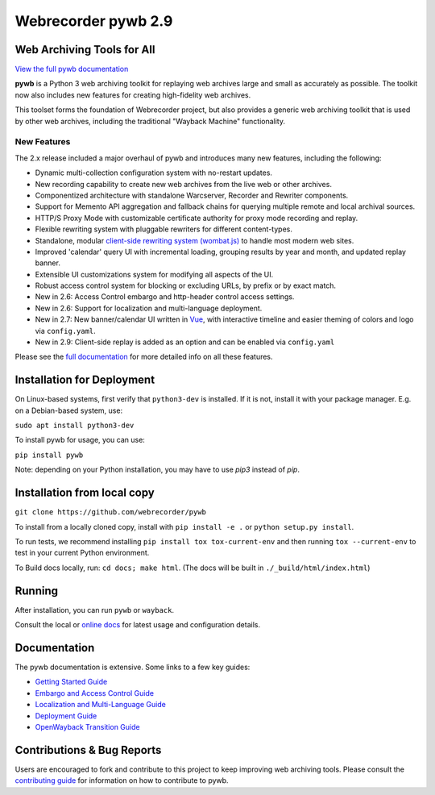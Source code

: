 Webrecorder pywb 2.9
====================

.. image:: https://raw.githubusercontent.com/webrecorder/pywb/main/pywb/static/pywb-logo.png

.. image:: https://github.com/webrecorder/pywb/workflows/CI/badge.svg
      :target: https://github.com/webrecorder/pywb/actions
.. image:: https://codecov.io/gh/webrecorder/pywb/branch/main/graph/badge.svg
      :target: https://codecov.io/gh/webrecorder/pywb

Web Archiving Tools for All
---------------------------

`View the full pywb documentation <https://pywb.readthedocs.org>`_

**pywb** is a Python 3 web archiving toolkit for replaying web archives large and small as accurately as possible.
The toolkit now also includes new features for creating high-fidelity web archives.

This toolset forms the foundation of Webrecorder project, but also provides a generic web archiving toolkit
that is used by other web archives, including the traditional "Wayback Machine" functionality.


New Features
^^^^^^^^^^^^

The 2.x release included a major overhaul of pywb and introduces many new features, including the following:

* Dynamic multi-collection configuration system with no-restart updates.

* New recording capability to create new web archives from the live web or other archives.

* Componentized architecture with standalone Warcserver, Recorder and Rewriter components.

* Support for Memento API aggregation and fallback chains for querying multiple remote and local archival sources.

* HTTP/S Proxy Mode with customizable certificate authority for proxy mode recording and replay.

* Flexible rewriting system with pluggable rewriters for different content-types.

* Standalone, modular `client-side rewriting system (wombat.js) <https://github.com/webrecorder/wombat>`_ to handle most modern web sites.

* Improved 'calendar' query UI with incremental loading, grouping results by year and month, and updated replay banner.

* Extensible UI customizations system for modifying all aspects of the UI.

* Robust access control system for blocking or excluding URLs, by prefix or by exact match.

* New in 2.6: Access Control embargo and http-header control access settings.

* New in 2.6: Support for localization and multi-language deployment.

* New in 2.7: New banner/calendar UI written in `Vue <https://vuejs.org/>`_, with interactive timeline and easier theming of colors and logo via ``config.yaml``.

* New in 2.9: Client-side replay is added as an option and can be enabled via ``config.yaml``


Please see the `full documentation <https://pywb.readthedocs.org>`_ for more detailed info on all these features.


Installation for Deployment
---------------------------

On Linux-based systems, first verify that ``python3-dev`` is installed. If it is not, install it with your package manager. E.g. on a Debian-based system, use:

``sudo apt install python3-dev``

To install pywb for usage, you can use:

``pip install pywb``

Note: depending on your Python installation, you may have to use `pip3` instead of `pip`.


Installation from local copy
----------------------------

``git clone https://github.com/webrecorder/pywb``

To install from a locally cloned copy, install with ``pip install -e .`` or ``python setup.py install``.

To run tests, we recommend installing ``pip install tox tox-current-env`` and then running ``tox --current-env`` to test in your current Python environment.

To Build docs locally, run:  ``cd docs; make html``. (The docs will be built in ``./_build/html/index.html``)


Running
-------

After installation, you can run ``pywb`` or ``wayback``.

Consult the local or `online docs <https://pywb.readthedocs.org>`_ for latest usage and configuration details.


Documentation
-------------

The pywb documentation is extensive. Some links to a few key guides:

* `Getting Started Guide <https://pywb.readthedocs.io/en/latest/manual/usage.html#getting-started>`_

* `Embargo and Access Control Guide <https://pywb.readthedocs.io/en/latest/manual/access-control.html>`_

* `Localization and Multi-Language Guide <https://pywb.readthedocs.io/en/latest/manual/localization.html>`_

* `Deployment Guide <https://pywb.readthedocs.io/en/latest/manual/usage.html#deployment>`_

* `OpenWayback Transition Guide <https://pywb.readthedocs.io/en/latest/manual/owb-transition.html>`_


Contributions & Bug Reports
---------------------------

Users are encouraged to fork and contribute to this project to keep improving web archiving tools. Please consult the `contributing guide <CONTRIBUTING.md>`_ for information on how to contribute to pywb.

